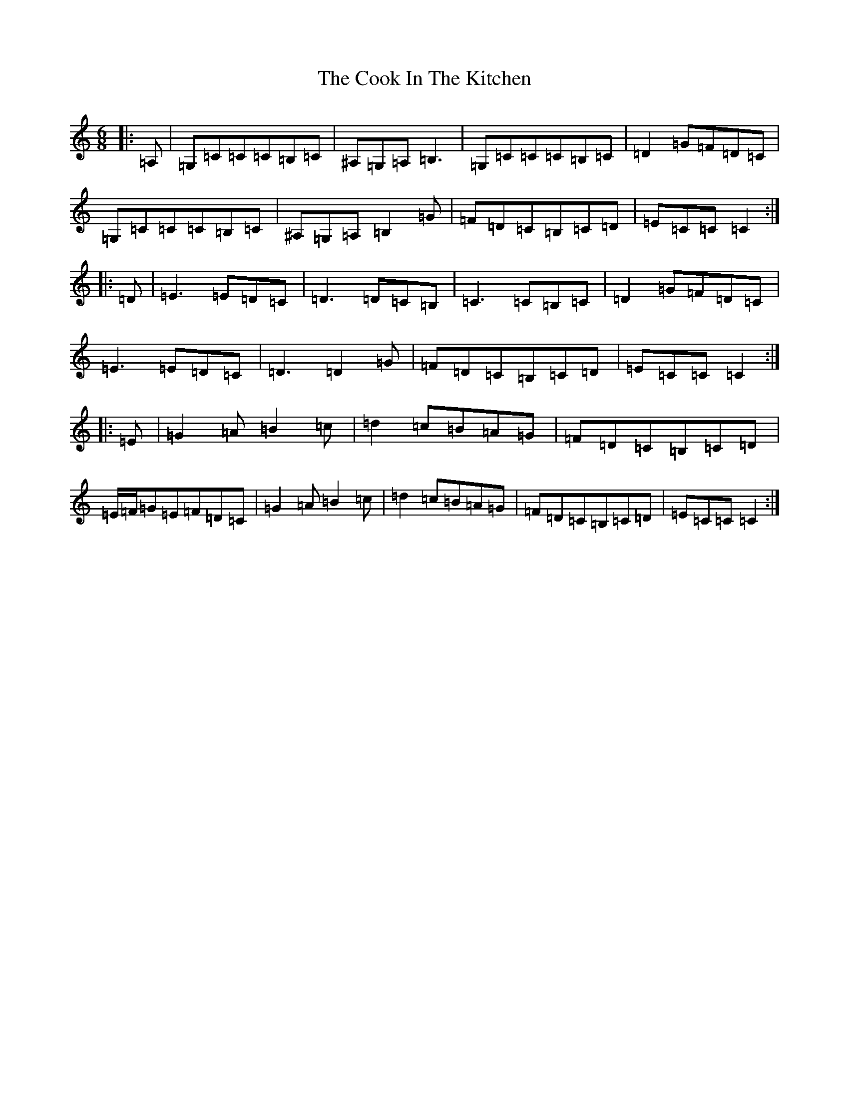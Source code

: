 X: 4177
T: Cook In The Kitchen, The
S: https://thesession.org/tunes/808#setting808
Z: G Major
R: jig
M:6/8
L:1/8
K: C Major
|:=A,|=G,=C=C=C=B,=C|^A,=G,=A,=B,3|=G,=C=C=C=B,=C|=D2=G=F=D=C|=G,=C=C=C=B,=C|^A,=G,=A,=B,2=G|=F=D=C=B,=C=D|=E=C=C=C2:||:=D|=E3=E=D=C|=D3=D=C=B,|=C3=C=B,=C|=D2=G=F=D=C|=E3=E=D=C|=D3=D2=G|=F=D=C=B,=C=D|=E=C=C=C2:||:=E|=G2=A=B2=c|=d2=c=B=A=G|=F=D=C=B,=C=D|=E/2=F/2=G=E=F=D=C|=G2=A=B2=c|=d2=c=B=A=G|=F=D=C=B,=C=D|=E=C=C=C2:|